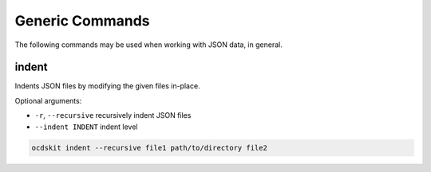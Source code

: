 Generic Commands
================

The following commands may be used when working with JSON data, in general.

indent
------

Indents JSON files by modifying the given files in-place.

Optional arguments:

* ``-r``, ``--recursive`` recursively indent JSON files
* ``--indent INDENT`` indent level

.. code-block:: bash

    ocdskit indent --recursive file1 path/to/directory file2
